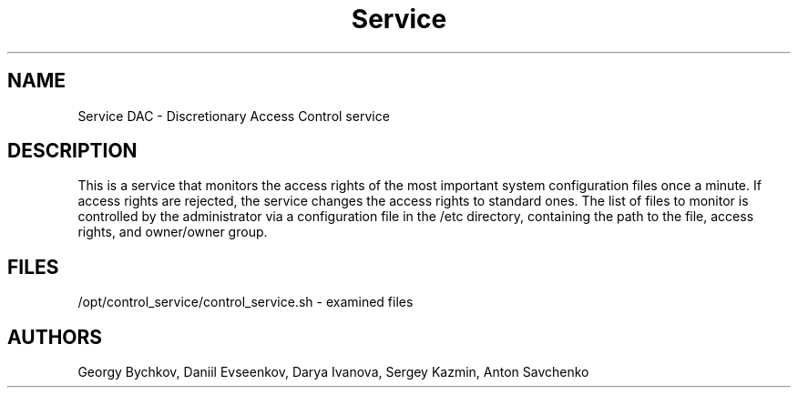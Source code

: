.TH Service DAC "May, 2020" "version 0.1" "Permission control service"
.SH NAME
Service DAC \- Discretionary Access Control service
.SH DESCRIPTION
This is a service that monitors the access rights of the most
important system configuration files once a minute. If access
rights are rejected, the service changes the access rights to
standard ones. The list of files to monitor is controlled by
the administrator via a configuration file in the /etc
directory, containing the path to the file, access rights,
and owner/owner group.
.SH FILES
/opt/control_service/control_service.sh - examined files
.SH AUTHORS
Georgy Bychkov,
Daniil Evseenkov,
Darya Ivanova,
Sergey Kazmin,
Anton Savchenko
